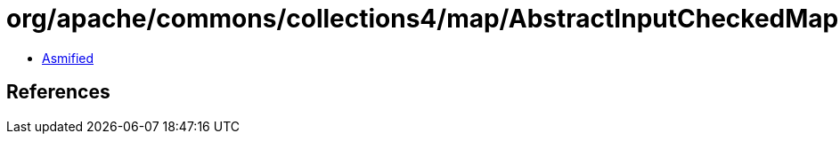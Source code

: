 = org/apache/commons/collections4/map/AbstractInputCheckedMapDecorator$MapEntry.class

 - link:AbstractInputCheckedMapDecorator$MapEntry-asmified.java[Asmified]

== References

